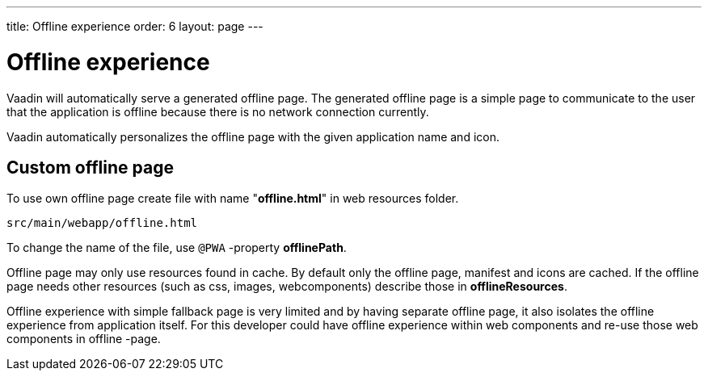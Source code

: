 ---
title: Offline experience
order: 6
layout: page
---

= Offline experience

Vaadin will automatically serve a generated offline page. The generated offline page
is a simple page to communicate to the user that the application is offline
because there is no network connection currently.

Vaadin automatically personalizes the offline page with the given application name
and icon.

== Custom offline page

To use own offline page create file with name "*offline.html*" in web resources folder.

```
src/main/webapp/offline.html
```

To change the name of the file, use `@PWA` -property *offlinePath*.

Offline page may only use resources found in cache. By default only the offline
page, manifest and icons are cached. If the offline page needs other resources
(such as css, images, webcomponents) describe those in *offlineResources*.

Offline experience with simple fallback page is very limited and by having separate
offline page, it also isolates the offline experience from application itself.
For this developer could have offline experience within web components and
re-use those web components in offline -page.
